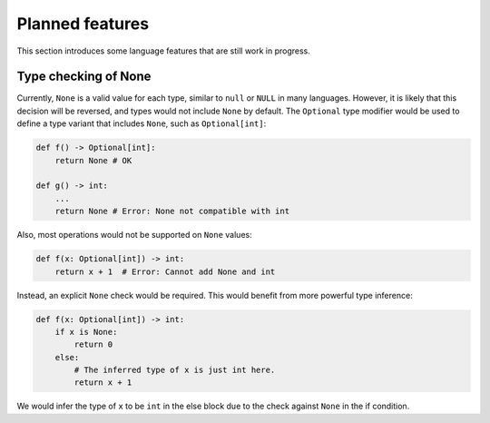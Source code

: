 Planned features
================

This section introduces some language features that are still work in
progress.

Type checking of None
---------------------

Currently, ``None`` is a valid value for each type, similar to
``null`` or ``NULL`` in many languages. However, it is likely that
this decision will be reversed, and types would not include ``None``
by default. The ``Optional`` type modifier would be used to define
a type variant that includes ``None``, such as ``Optional[int]``:

.. code-block:: python

   def f() -> Optional[int]:
       return None # OK

   def g() -> int:
       ...
       return None # Error: None not compatible with int

Also, most operations would not be supported on ``None`` values:

.. code-block:: python

   def f(x: Optional[int]) -> int:
       return x + 1  # Error: Cannot add None and int

Instead, an explicit ``None`` check would be required. This would
benefit from more powerful type inference:

.. code-block:: python

   def f(x: Optional[int]) -> int:
       if x is None:
           return 0
       else:
           # The inferred type of x is just int here.
           return x + 1

We would infer the type of ``x`` to be ``int`` in the else block due to the
check against ``None`` in the if condition.
